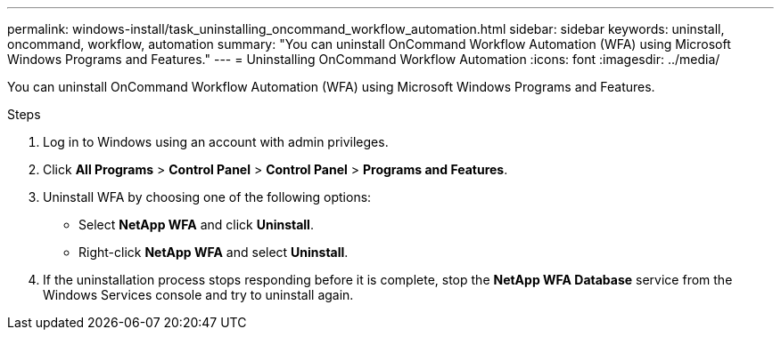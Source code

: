 ---
permalink: windows-install/task_uninstalling_oncommand_workflow_automation.html
sidebar: sidebar
keywords: uninstall, oncommand, workflow, automation
summary: "You can uninstall OnCommand Workflow Automation (WFA) using Microsoft Windows Programs and Features."
---
= Uninstalling OnCommand Workflow Automation
:icons: font
:imagesdir: ../media/

[.lead]
You can uninstall OnCommand Workflow Automation (WFA) using Microsoft Windows Programs and Features.

.Steps
. Log in to Windows using an account with admin privileges.
. Click *All Programs* > *Control Panel* > *Control Panel* > *Programs and Features*.
. Uninstall WFA by choosing one of the following options:
 ** Select *NetApp WFA* and click *Uninstall*.
 ** Right-click *NetApp WFA* and select *Uninstall*.
. If the uninstallation process stops responding before it is complete, stop the *NetApp WFA Database* service from the Windows Services console and try to uninstall again.

